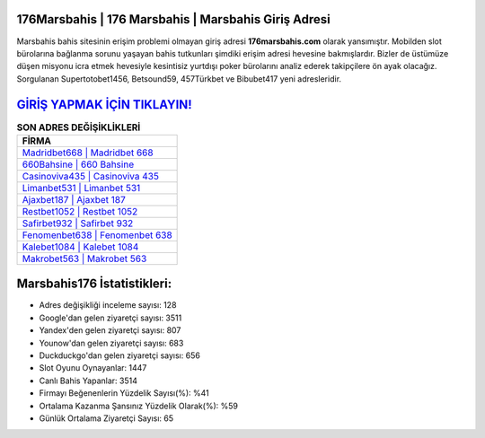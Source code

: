﻿176Marsbahis | 176 Marsbahis | Marsbahis Giriş Adresi
===================================

.. image:: images/marsbahis-giris.jpg
   :width: 600
   
Marsbahis bahis sitesinin erişim problemi olmayan giriş adresi **176marsbahis.com** olarak yansımıştır. Mobilden slot bürolarına bağlanma sorunu yaşayan bahis tutkunları şimdiki erişim adresi hevesine bakmışlardır. Bizler de üstümüze düşen misyonu icra etmek hevesiyle kesintisiz yurtdışı poker bürolarını analiz ederek takipçilere ön ayak olacağız. Sorgulanan Supertotobet1456, Betsound59, 457Türkbet ve Bibubet417 yeni adresleridir.

`GİRİŞ YAPMAK İÇİN TIKLAYIN! <https://urlday.cc/git>`_
==============

.. list-table:: **SON ADRES DEĞİŞİKLİKLERİ**
   :widths: 100
   :header-rows: 1

   * - FİRMA
   * - `Madridbet668 | Madridbet 668 <madridbet668-madridbet-668-madridbet-giris-adresi.html>`_
   * - `660Bahsine | 660 Bahsine <660bahsine-660-bahsine-bahsine-giris-adresi.html>`_
   * - `Casinoviva435 | Casinoviva 435 <casinoviva435-casinoviva-435-casinoviva-giris-adresi.html>`_	 
   * - `Limanbet531 | Limanbet 531 <limanbet531-limanbet-531-limanbet-giris-adresi.html>`_	 
   * - `Ajaxbet187 | Ajaxbet 187 <ajaxbet187-ajaxbet-187-ajaxbet-giris-adresi.html>`_ 
   * - `Restbet1052 | Restbet 1052 <restbet1052-restbet-1052-restbet-giris-adresi.html>`_
   * - `Safirbet932 | Safirbet 932 <safirbet932-safirbet-932-safirbet-giris-adresi.html>`_	 
   * - `Fenomenbet638 | Fenomenbet 638 <fenomenbet638-fenomenbet-638-fenomenbet-giris-adresi.html>`_
   * - `Kalebet1084 | Kalebet 1084 <kalebet1084-kalebet-1084-kalebet-giris-adresi.html>`_
   * - `Makrobet563 | Makrobet 563 <makrobet563-makrobet-563-makrobet-giris-adresi.html>`_
	 
Marsbahis176 İstatistikleri:
===================================	 
* Adres değişikliği inceleme sayısı: 128
* Google'dan gelen ziyaretçi sayısı: 3511
* Yandex'den gelen ziyaretçi sayısı: 807
* Younow'dan gelen ziyaretçi sayısı: 683
* Duckduckgo'dan gelen ziyaretçi sayısı: 656
* Slot Oyunu Oynayanlar: 1447
* Canlı Bahis Yapanlar: 3514
* Firmayı Beğenenlerin Yüzdelik Sayısı(%): %41
* Ortalama Kazanma Şansınız Yüzdelik Olarak(%): %59
* Günlük Ortalama Ziyaretçi Sayısı: 65
